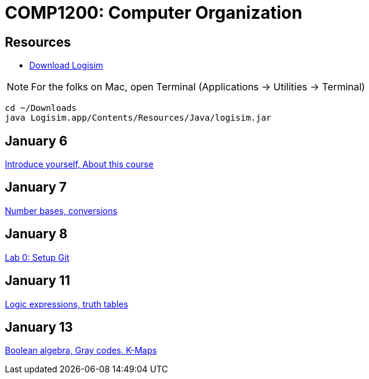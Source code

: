= COMP1200: Computer Organization

== Resources

* http://sourceforge.net/projects/circuit/files/latest/download[Download Logisim]

NOTE: For the folks on Mac, open Terminal (Applications -> Utilities -> Terminal)

----
cd ~/Downloads
java Logisim.app/Contents/Resources/Java/logisim.jar
----

== January 6

https://github.com/lawrancej/COMP1200-2016/blob/master/Lectures/[Introduce yourself, About this course]

== January 7

https://github.com/lawrancej/COMP1200-2016/blob/master/Lectures/[Number bases, conversions]

== January 8

https://github.com/lawrancej/COMP1200-2016/blob/master/Labs/[Lab 0: Setup Git]

== January 11

https://github.com/lawrancej/COMP1200-2016/blob/master/Lectures/[Logic expressions, truth tables]

== January 13

https://github.com/lawrancej/COMP1200-2016/blob/master/Lectures/[Boolean algebra, Gray codes, K-Maps]

